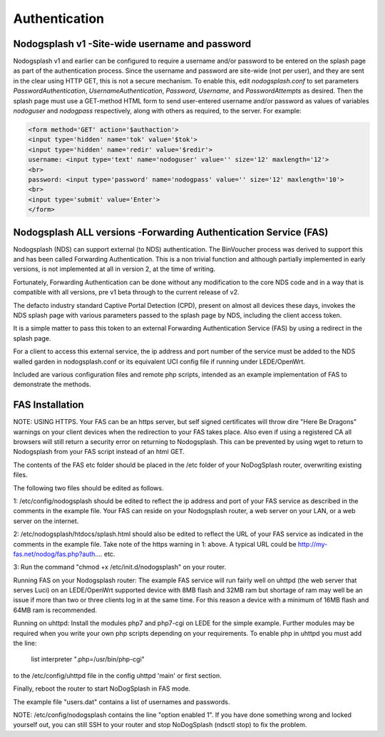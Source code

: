 Authentication
##############

Nodogsplash v1 -Site-wide username and password
*******************************

Nodogsplash v1 and earlier can be configured to require a username and/or password to be
entered on the splash page as part of the authentication process. Since the
username and password are site-wide (not per user), and they are sent in the
clear using HTTP GET, this is not a secure mechanism.
To enable this, edit *nodogsplash.conf* to set parameters *PasswordAuthentication*,
*UsernameAuthentication*, *Password*, *Username*, and *PasswordAttempts* as desired.
Then the splash page must use a GET-method HTML form to send user-entered
username and/or password as values of variables *nodoguser* and *nodogpass*
respectively, along with others as required, to the server. For example:

.. code::

   <form method='GET' action='$authaction'>
   <input type='hidden' name='tok' value='$tok'>
   <input type='hidden' name='redir' value='$redir'>
   username: <input type='text' name='nodoguser' value='' size='12' maxlength='12'>
   <br>
   password: <input type='password' name='nodogpass' value='' size='12' maxlength='10'>
   <br>
   <input type='submit' value='Enter'>
   </form>

Nodogsplash ALL versions -Forwarding Authentication Service (FAS)
***************************************

Nodogsplash (NDS) can support external (to NDS) authentication.
The BinVoucher process was derived to support this and has been called Forwarding Authentication. This is a non trivial function and although partially implemented in early versions, is not implemented at all in version 2, at the time of writing.

Fortunately, Forwarding Authentication can be done without any modification to the core NDS code and in a way that is compatible with all versions, pre v1 beta through to the current release of v2.

The defacto industry standard Captive Portal Detection (CPD), present on almost all devices these days, invokes the NDS splash page with various parameters passed to the splash page by NDS, including the client access token.  

It is a simple matter to pass this token to an external Forwarding Authentication Service (FAS) by using a redirect in the splash page.

For a client to access this external service, the ip address and port number of the service must be added to the NDS walled garden in nodogsplash.conf or its equivalent UCI config file if running under LEDE/OpenWrt.

Included are various configuration files and remote php scripts, intended as an example implementation of FAS to demonstrate the methods.

FAS Installation
****************
NOTE: USING HTTPS. Your FAS can be an https server, but self signed certificates will throw dire "Here Be Dragons" warnings on your client devices when the redirection to your FAS takes place. Also even if using a registered CA all browsers will still return a security error on returning to Nodogsplash. This can be prevented by using wget to return to Nodogsplash from your FAS script instead of an html GET.

The contents of the FAS etc folder should be placed in the /etc folder of your NoDogSplash router, overwriting existing files.

The following two files should be edited as follows.

1:
/etc/config/nodogsplash should be edited to reflect the ip address and port of your FAS service as described in the comments in the example file.
Your FAS can reside on your Nodogsplash router, a web server on your LAN, or a web server on the internet. 

2:
/etc/nodogsplash/htdocs/splash.html should also be edited to reflect the URL of your FAS service as indicated in the comments in the example file.
Take note of the https warning in 1: above. A typical URL could be http://my-fas.net/nodog/fas.php?auth.... etc.

3:
Run the command "chmod +x /etc/init.d/nodogsplash" on your router.

Running FAS on your Nodogsplash router:
The example FAS service will run fairly well on uhttpd (the web server that serves Luci) on an LEDE/OpenWrt supported device with 8MB flash and 32MB ram but shortage of ram may well be an issue if more than two or three clients log in at the same time. For this reason a device with a minimum of 16MB flash and 64MB ram is recommended.

Running on uhttpd:
Install the modules php7 and php7-cgi on LEDE for the simple example. Further modules may be required when you write your own php scripts depending on your requirements.
To enable php in uhttpd you must add the line:
	list interpreter ".php=/usr/bin/php-cgi"
to the /etc/config/uhttpd file in the config uhttpd 'main' or first section.

Finally, reboot the router to start NoDogSplash in FAS mode.

The example file "users.dat" contains a list of usernames and passwords.

NOTE: /etc/config/nodogsplash contains the line "option enabled 1". If you have done something wrong and locked yourself out, you can still SSH to your router and stop NoDogSplash (ndsctl stop) to fix the problem.
